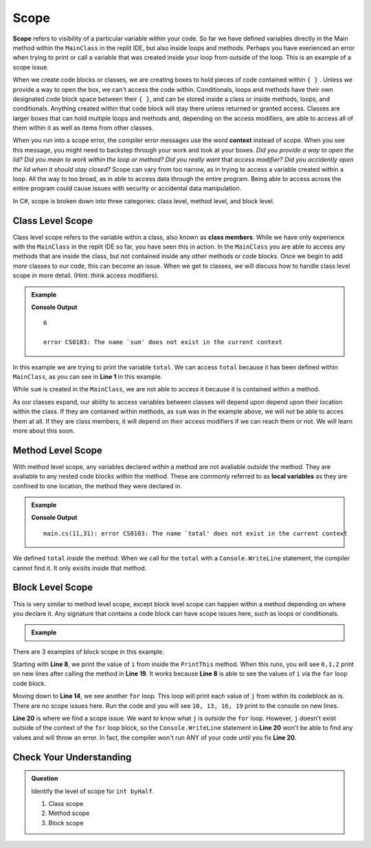 Scope 
==========

.. index:: ! scope

**Scope** refers to visibility of a particular variable within your code.  
So far we have defined variables directly in the Main method within the ``MainClass`` in the replit IDE, 
but also inside loops and methods.  Perhaps you have exerienced an error when trying to print or call a variable that 
was created inside your loop from outside of the loop.  This is an example of a scope issue.  

When we create code blocks or classes, we are creating boxes to hold pieces of code contained within ``{ }`` .  
Unless we provide a way to open the box, we can't access the code within.
Conditionals, loops and methods have their own designated code block space between their ``{ }``, 
and can be stored inside a class or inside methods, loops, and conditionals.  
Anything created within that code block will stay there unless returned or granted access.  
Classes are larger boxes that can hold multiple loops and methods and, depending on the access modifiers, are able to access 
all of them within it as well as items from other classes.  

When you run into a scope error, the compiler error messages use the word **context** instead of scope.  
When you see this message, you might need to backstep through your work and look at your boxes.  
*Did you provide a way to open the lid?  Did you mean to work within the loop or method?  
Did you really want* that *access modifier?  Did you accidently open the lid when it should stay closed?*
Scope can vary from too narrow, as in trying to access a variable created within a loop.  All the way to too broad, 
as in able to access data through the entire program.  Being able to access across the entire program could cause 
issues with security or accidental data manipulation.

In C#, scope is broken down into three categories: class level, method level, and block level.

Class Level Scope 
----------------------

Class level scope refers to the variable within a class, also known as **class members**.  While we have only experience with the ``MainClass`` in the replit IDE
so far, you have seen this in action.  In the ``MainClass`` you are able to access any methods that are inside the class, but not contained inside any 
other methods or code blocks.  Once we begin to add *more* classes to our code, this can become an issue. 
When we get to classes, we will discuss how to handle class level scope in more detail. (Hint: think access modifiers).

.. admonition:: Example

   .. sourcecode:: csharp
      :linenos:

      class MainClass {

         static int SumItUp(int num1, int num2, int num3)
         {
            int sum = num1+ num2+ num3;
            return sum;
         }

         public static void Main (string[] args) {

            int total = SumItUp(1,2,3);
            Console.WriteLine(total);

            Console.WriteLine(sum)
         }
      }
   
   **Console Output**

   ::

      6

      error CS0103: The name `sum' does not exist in the current context

In this example we are trying to print the variable ``total``.  
We can access ``total`` because it has been defined within ``MainClass``, as you can see in **Line 1** in this example.

While ``sum`` is created in the ``MainClass``, we are not able to access it because it is contained within a method.  

As our classes expand, our ability to access variables between classes will depend upon depend upon their location within the class.  
If they are contained within methods, as ``sum`` was in the example above, we will not be able to acces them at all.  
If they are class members, it will depend on their access modifiers if we can reach them or not.  We will learn more about this soon.


Method Level Scope 
------------------------

With method level scope, any variables declared *within* a method are not avaliable outside the method.
They are avaliable to any nested code blocks within the method.  
These are commonly referred to as **local variables** as they are confined to one location, the method they were declared in.

.. admonition:: Example

   .. sourcecode:: csharp
      :linenos:

      class MainClass 
      {

         static int SumItUp(int num1, int num2, int num3)
         {
            int total = 7 + 8 + 9;
            return total;
         }

         public static void Main (string[] args) {

            Console.WriteLine(total);
         }
      }
      
   **Console Output**

   :: 

      main.cs(11,31): error CS0103: The name `total' does not exist in the current context


We defined ``total`` *inside* the method.  
When we call for the ``total`` with a ``Console.WriteLine`` statement, the compiler cannot find it.
It only exisits inside that method.  

Block Level Scope
-----------------------

This is very similar to method level scope,
except block level scope can happen within a method depending on where you declare it.  
Any signature that contains a code block can have scope issues here, such as loops or conditionals.


.. admonition:: Example

   .. sourcecode:: csharp
      :linenos:

      class MainClass 
      {

      static void PrintThis()
      {
         int i = 0;
         for(i = 0; i < 3; i++)
         {
            Console.WriteLine(i);
         }
      }

         public static void Main (string[] args) 
         {

            for(int j = 10; j < 20; j = j +3)
            {
               Console.WriteLine(j);
            }

            PrintThis();
            Console.WriteLine(j);
         }
      }
   
There are 3 examples of block scope in this example.

Starting with **Line 8**, we print the value of ``i`` from inside the ``PrintThis`` method.  
When this runs, you will see ``0,1,2`` print on new lines after calling the method in **Line 19**.
It works because **Line 8** is able to see the values of ``i`` via the ``for`` loop code block.

Moving down to **Line 14**, we see another ``for`` loop.  This loop will print each value of ``j`` from within its codeblock as is. 
There are no scope issues here.  Run the code and you will see ``10, 13, 16, 19`` print to the console on new lines.

**Line 20** is where we find a scope issue.  We want to know what ``j`` is *outside* the ``for`` loop.
However, ``j`` doesn't exist outside of the context of the ``for`` loop block, so the ``Console.WriteLine`` statement in **Line 20**
won't be able to find any values and will throw an error.  In fact, the compiler won't run ANY of your code until you fix **Line 20**.

Check Your Understanding
-------------------------

.. admonition:: Question

   Identify the level of scope for ``int byHalf``.

   .. sourcecode:: csharp
      :linenos:

      static int MathIsFun(int number)
      {
         if(number % 2 == 0)
         {
            int byHundred = number * 100;    
            Console.WriteLine(byHundred);
         }
         int byHalf = number/2;              
         return byHalf;
      }

      Console.WriteLine(byHalf);


   #. Class scope
   #. Method scope
   #. Block scope

.. ans: Method scope
